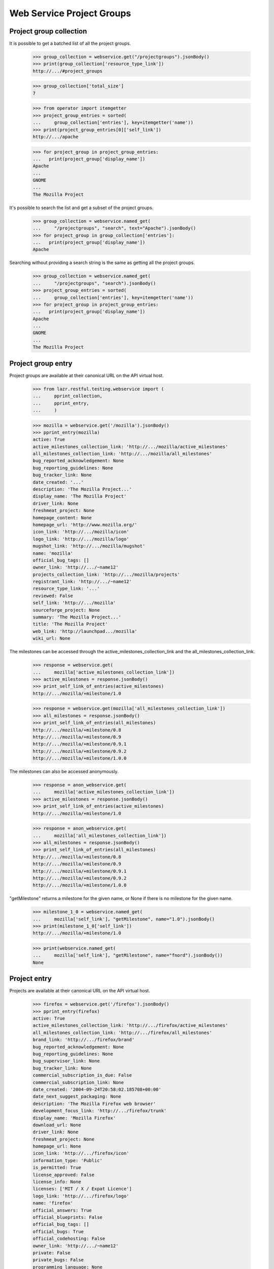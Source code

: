 ==========================
Web Service Project Groups
==========================


Project group collection
------------------------

It is possible to get a batched list of all the project groups.

    >>> group_collection = webservice.get("/projectgroups").jsonBody()
    >>> print(group_collection['resource_type_link'])
    http://.../#project_groups

    >>> group_collection['total_size']
    7

    >>> from operator import itemgetter
    >>> project_group_entries = sorted(
    ...     group_collection['entries'], key=itemgetter('name'))
    >>> print(project_group_entries[0]['self_link'])
    http://.../apache

    >>> for project_group in project_group_entries:
    ...   print(project_group['display_name'])
    Apache
    ...
    GNOME
    ...
    The Mozilla Project

It's possible to search the list and get a subset of the project groups.

    >>> group_collection = webservice.named_get(
    ...     "/projectgroups", "search", text="Apache").jsonBody()
    >>> for project_group in group_collection['entries']:
    ...   print(project_group['display_name'])
    Apache

Searching without providing a search string is the same as getting all
the project groups.

    >>> group_collection = webservice.named_get(
    ...     "/projectgroups", "search").jsonBody()
    >>> project_group_entries = sorted(
    ...     group_collection['entries'], key=itemgetter('name'))
    >>> for project_group in project_group_entries:
    ...   print(project_group['display_name'])
    Apache
    ...
    GNOME
    ...
    The Mozilla Project


Project group entry
-------------------

Project groups are available at their canonical URL on the API virtual
host.

    >>> from lazr.restful.testing.webservice import (
    ...     pprint_collection,
    ...     pprint_entry,
    ...     )

    >>> mozilla = webservice.get('/mozilla').jsonBody()
    >>> pprint_entry(mozilla)
    active: True
    active_milestones_collection_link: 'http://.../mozilla/active_milestones'
    all_milestones_collection_link: 'http://.../mozilla/all_milestones'
    bug_reported_acknowledgement: None
    bug_reporting_guidelines: None
    bug_tracker_link: None
    date_created: '...'
    description: 'The Mozilla Project...'
    display_name: 'The Mozilla Project'
    driver_link: None
    freshmeat_project: None
    homepage_content: None
    homepage_url: 'http://www.mozilla.org/'
    icon_link: 'http://.../mozilla/icon'
    logo_link: 'http://.../mozilla/logo'
    mugshot_link: 'http://.../mozilla/mugshot'
    name: 'mozilla'
    official_bug_tags: []
    owner_link: 'http://.../~name12'
    projects_collection_link: 'http://.../mozilla/projects'
    registrant_link: 'http://.../~name12'
    resource_type_link: '...'
    reviewed: False
    self_link: 'http://.../mozilla'
    sourceforge_project: None
    summary: 'The Mozilla Project...'
    title: 'The Mozilla Project'
    web_link: 'http://launchpad.../mozilla'
    wiki_url: None

The milestones can be accessed through the
active_milestones_collection_link and the
all_milestones_collection_link.

    >>> response = webservice.get(
    ...     mozilla['active_milestones_collection_link'])
    >>> active_milestones = response.jsonBody()
    >>> print_self_link_of_entries(active_milestones)
    http://.../mozilla/+milestone/1.0

    >>> response = webservice.get(mozilla['all_milestones_collection_link'])
    >>> all_milestones = response.jsonBody()
    >>> print_self_link_of_entries(all_milestones)
    http://.../mozilla/+milestone/0.8
    http://.../mozilla/+milestone/0.9
    http://.../mozilla/+milestone/0.9.1
    http://.../mozilla/+milestone/0.9.2
    http://.../mozilla/+milestone/1.0.0

The milestones can also be accessed anonymously.

    >>> response = anon_webservice.get(
    ...     mozilla['active_milestones_collection_link'])
    >>> active_milestones = response.jsonBody()
    >>> print_self_link_of_entries(active_milestones)
    http://.../mozilla/+milestone/1.0

    >>> response = anon_webservice.get(
    ...     mozilla['all_milestones_collection_link'])
    >>> all_milestones = response.jsonBody()
    >>> print_self_link_of_entries(all_milestones)
    http://.../mozilla/+milestone/0.8
    http://.../mozilla/+milestone/0.9
    http://.../mozilla/+milestone/0.9.1
    http://.../mozilla/+milestone/0.9.2
    http://.../mozilla/+milestone/1.0.0

"getMilestone" returns a milestone for the given name, or None if there
is no milestone for the given name.

    >>> milestone_1_0 = webservice.named_get(
    ...     mozilla['self_link'], "getMilestone", name="1.0").jsonBody()
    >>> print(milestone_1_0['self_link'])
    http://.../mozilla/+milestone/1.0

    >>> print(webservice.named_get(
    ...     mozilla['self_link'], "getMilestone", name="fnord").jsonBody())
    None


Project entry
-------------

Projects are available at their canonical URL on the API virtual host.

    >>> firefox = webservice.get('/firefox').jsonBody()
    >>> pprint_entry(firefox)
    active: True
    active_milestones_collection_link: 'http://.../firefox/active_milestones'
    all_milestones_collection_link: 'http://.../firefox/all_milestones'
    brand_link: 'http://.../firefox/brand'
    bug_reported_acknowledgement: None
    bug_reporting_guidelines: None
    bug_supervisor_link: None
    bug_tracker_link: None
    commercial_subscription_is_due: False
    commercial_subscription_link: None
    date_created: '2004-09-24T20:58:02.185708+00:00'
    date_next_suggest_packaging: None
    description: 'The Mozilla Firefox web browser'
    development_focus_link: 'http://.../firefox/trunk'
    display_name: 'Mozilla Firefox'
    download_url: None
    driver_link: None
    freshmeat_project: None
    homepage_url: None
    icon_link: 'http://.../firefox/icon'
    information_type: 'Public'
    is_permitted: True
    license_approved: False
    license_info: None
    licenses: ['MIT / X / Expat Licence']
    logo_link: 'http://.../firefox/logo'
    name: 'firefox'
    official_answers: True
    official_blueprints: False
    official_bug_tags: []
    official_bugs: True
    official_codehosting: False
    owner_link: 'http://.../~name12'
    private: False
    private_bugs: False
    programming_language: None
    project_group_link: 'http://.../mozilla'
    project_reviewed: False
    qualifies_for_free_hosting: True
    recipes_collection_link: 'http://.../firefox/recipes'
    registrant_link: 'http://.../~name12'
    releases_collection_link: 'http://.../firefox/releases'
    remote_product: None
    resource_type_link: 'http://.../#project'
    reviewer_whiteboard: None
    screenshots_url: None
    self_link: 'http://.../firefox'
    series_collection_link: 'http://.../firefox/series'
    sourceforge_project: None
    summary: 'The Mozilla Firefox web browser'
    title: 'Mozilla Firefox'
    translation_focus_link: None
    vcs: None
    web_link: 'http://launchpad.../firefox'
    wiki_url: None

In Launchpad project names may not have uppercase letters in their
name.  As a convenience, requests for projects using the wrong case
are redirected to the correct location.

    >>> print(webservice.get('/FireFox'))
    HTTP/1.1 301 Moved Permanently
    ...
    Location: http://api.launchpad.test/beta/firefox
    ...

Some entries for projects are only available to admins.  Here we see
several that are not available to non-privileged users marked as
'redacted'.

    >>> firefox = user_webservice.get('/firefox').jsonBody()
    >>> pprint_entry(firefox)
    active: True
    ...
    is_permitted:...redacted...
    license_approved:...redacted...
    ...
    project_reviewed:...redacted...
    ...
    reviewer_whiteboard:...redacted...
    ...

The milestones can be accessed through the
active_milestones_collection_link and the
all_milestones_collection_link.

    >>> response = webservice.get(
    ...     firefox['active_milestones_collection_link'])
    >>> active_milestones = response.jsonBody()
    >>> print_self_link_of_entries(active_milestones)
    http://.../firefox/+milestone/1.0

    >>> response = webservice.get(firefox['all_milestones_collection_link'])
    >>> all_milestones = response.jsonBody()
    >>> print_self_link_of_entries(all_milestones)
    http://.../firefox/+milestone/0.9
    http://.../firefox/+milestone/0.9.1
    http://.../firefox/+milestone/0.9.2
    http://.../firefox/+milestone/1.0
    http://.../firefox/+milestone/1.0.0

"getMilestone" returns a milestone for the given name, or None if there
is no milestone for the given name.

    >>> milestone_1_0 = webservice.named_get(
    ...     firefox['self_link'], "getMilestone", name="1.0").jsonBody()
    >>> print(milestone_1_0['self_link'])
    http://.../firefox/+milestone/1.0

    >>> print(webservice.named_get(
    ...     firefox['self_link'], "getMilestone", name="fnord").jsonBody())
    None

The project group can be accessed through the project_group_link.

    >>> print(webservice.get(
    ...     firefox['project_group_link']).jsonBody()['self_link'])
    http://.../mozilla

A list of series can be accessed through the series_collection_link.

    >>> response = webservice.get(firefox['series_collection_link'])
    >>> series = response.jsonBody()
    >>> print(series['total_size'])
    2

    >>> print_self_link_of_entries(series)
    http://.../firefox/1.0
    http://.../firefox/trunk

"getSeries" returns the series for the given name.

    >>> series_1_0 = webservice.named_get(
    ...     firefox['self_link'], "getSeries", name="1.0").jsonBody()
    >>> print(series_1_0['self_link'])
    http://.../firefox/1.0

Series can also be accessed anonymously.

    >>> response = anon_webservice.get(firefox['series_collection_link'])
    >>> series = response.jsonBody()
    >>> print(series['total_size'])
    2

"newSeries" permits the creation of new series.

    >>> experimental_new_series = webservice.named_post(
    ...     firefox['self_link'], "newSeries", name="experimental",
    ...     summary="An experimental new series.")
    >>> print(experimental_new_series)
    HTTP/1.1 201 Created
    ...
    Location: http://.../firefox/experimental
    ...

A list of releases can be accessed through the releases_collection_link.

    >>> response = webservice.get(firefox['releases_collection_link'])
    >>> releases = response.jsonBody()
    >>> print(releases['total_size'])
    4

    >>> print_self_link_of_entries(releases)
    http://.../firefox/1.0/1.0.0
    http://.../firefox/trunk/0.9
    http://.../firefox/trunk/0.9.1
    http://.../firefox/trunk/0.9.2

"getRelease" returns the release for the given version.

    >>> release_0_9_1 = webservice.named_get(
    ...     firefox['self_link'], "getRelease", version="0.9.1").jsonBody()
    >>> print(release_0_9_1['self_link'])
    http://.../firefox/trunk/0.9.1

Releases can also be accessed anonymously.

    >>> response = anon_webservice.get(firefox['releases_collection_link'])
    >>> releases = response.jsonBody()
    >>> print(releases['total_size'])
    4

The development focus series can be accessed through the
development_focus_link.

    >>> response = webservice.get(firefox['development_focus_link'])
    >>> print(response.jsonBody()['self_link'])
    http://.../firefox/trunk

Attributes can be edited via the webservice.patch() method.

    >>> from simplejson import dumps
    >>> patch = {
    ...     u'driver_link': webservice.getAbsoluteUrl('/~mark'),
    ...     u'homepage_url': u'http://sf.net/firefox',
    ...     u'licenses': [u'Python Licence', u'GNU GPL v2'],
    ...     u'bug_tracker_link':
    ...         webservice.getAbsoluteUrl('/bugs/bugtrackers/mozilla.org'),
    ...     }
    >>> print(webservice.patch(
    ...     '/firefox', 'application/json', dumps(patch)))
    HTTP/1.1 209 Content Returned
    ...

    >>> firefox = webservice.get('/firefox').jsonBody()
    >>> print(firefox['driver_link'])
    http://.../~mark

    >>> print(firefox['homepage_url'])
    http://sf.net/firefox

    >>> print(webservice.get(firefox['driver_link']).jsonBody()['self_link'])
    http://.../~mark

    >>> print(webservice.get(firefox['owner_link']).jsonBody()['self_link'])
    http://.../~name12

    >>> print(webservice.get(
    ...     firefox['bug_tracker_link']).jsonBody()['self_link'])
    http://.../bugs/bugtrackers/mozilla.org

When the owner_link is changed the ownership of some attributes is
changed as well.

    >>> login('test@canonical.com')
    >>> test_project_owner = factory.makePerson(name='test-project-owner')
    >>> test_project = factory.makeProduct(
    ...     name='test-project', owner=test_project_owner)
    >>> test_series = factory.makeProductSeries(
    ...     product=test_project, name='test-series',
    ...     owner=test_project_owner)
    >>> test_milestone = factory.makeMilestone(
    ...     product=test_project, name='test-milestone',
    ...     productseries=test_series)
    >>> test_project_release = factory.makeProductRelease(
    ...     product=test_project, milestone=test_milestone)
    >>> logout()

    >>> test_project = webservice.get('/test-project').jsonBody()
    >>> print(test_project['owner_link'])
    http://.../~test-project-owner

    >>> patch = {
    ...     u'owner_link': webservice.getAbsoluteUrl('/~mark'),
    ...     }
    >>> print(webservice.patch(
    ...     '/test-project', 'application/json', dumps(patch)))
    HTTP/1.1 209 Content Returned
    ...

    >>> test_project = webservice.get('/test-project').jsonBody()
    >>> print(test_project['owner_link'])
    http://.../~mark

Read-only attributes, like registrant, cannot be modified via the
webservice.patch() method.

    >>> patch = {
    ...     u'registrant_link': webservice.getAbsoluteUrl('/~mark'),
    ...     }
    >>> print(webservice.patch(
    ...     '/firefox', 'application/json', dumps(patch)))
    HTTP/1.1 400 Bad Request
    ...
    registrant_link: You tried to modify a read-only attribute.

    >>> firefox = webservice.get('/firefox').jsonBody()
    >>> print(firefox['registrant_link'])
    http://.../~name12

Similarly the date_created attribute cannot be modified.

    >>> original_date_created = firefox['date_created']
    >>> patch = {
    ...     u'date_created': u'2000-01-01T01:01:01+00:00Z'
    ...     }
    >>> print(webservice.patch(
    ...     '/firefox', 'application/json', dumps(patch)))
    HTTP/1.1 400 Bad Request
    ...
    date_created: You tried to modify a read-only attribute.

    >>> firefox = webservice.get('/firefox').jsonBody()
    >>> firefox['date_created'] == original_date_created
    True

"get_timeline" returns a lightweight representation of the project's
hierarchy of series, milestones, and releases.

    >>> patch = {'status': 'Obsolete'}
    >>> print(webservice.patch(
    ...     '/firefox/trunk', 'application/json', dumps(patch)))
    HTTP/1.1 209 Content Returned...
    >>> timeline = webservice.named_get(
    ...     firefox['self_link'],
    ...     "get_timeline",
    ...     include_inactive=True).jsonBody()
    >>> pprint_collection(timeline)
    start: 0
    total_size: 3
    ---
    is_development_focus: True
    landmarks: [{'code_name': None,
                 'date': '2056-10-16',
                 'name': '1.0',
                 'type': 'milestone',
                 'uri': '/firefox/+milestone/1.0'},
                {'code_name': 'One (secure) Tree Hill',
                 'date': '2004-10-15',
                 'name': '0.9.2',
                 'type': 'release',
                 'uri': '/firefox/trunk/0.9.2'},
                {'code_name': 'One Tree Hill (v2)',
                 'date': '2004-10-15',
                 'name': '0.9.1',
                 'type': 'release',
                 'uri': '/firefox/trunk/0.9.1'},
                {'code_name': 'One Tree Hill',
                 'date': '2004-10-15',
                 'name': '0.9',
                 'type': 'release',
                 'uri': '/firefox/trunk/0.9'}]
    name: 'trunk'
    project_link: 'http://.../firefox'
    resource_type_link: '.../#timeline_project_series'
    self_link: 'http://.../firefox/trunk'
    status: 'Obsolete'
    uri: '/firefox/trunk'
    web_link: 'http://launchpad.../firefox/trunk'
    ---
    is_development_focus: False
    landmarks: [{'code_name': 'First Stable Release',
                 'date': '2004-06-28',
                 'name': '1.0.0',
                 'type': 'release',
                 'uri': '/firefox/1.0/1.0.0'}]
    name: '1.0'
    project_link: 'http://.../firefox'
    resource_type_link: '.../#timeline_project_series'
    self_link: 'http://.../firefox/1.0'
    status: 'Active Development'
    uri: '/firefox/1.0'
    web_link: 'http://launchpad.../firefox/1.0'
    ---
    is_development_focus: False
    landmarks: []
    name: 'experimental'
    project_link: 'http://.../firefox'
    resource_type_link: '.../#timeline_project_series'
    self_link: 'http://.../firefox/experimental'
    status: 'Active Development'
    uri: '/firefox/experimental'
    web_link: 'http://launchpad.../firefox/experimental'
    ---


Project collection
------------------

It is possible to get a batched list of all the projects.

    >>> project_collection = webservice.get("/projects").jsonBody()
    >>> print(project_collection['resource_type_link'])
    http://.../#projects

The entire collection has 24 entries.

    >>> project_collection['total_size']
    24

It's possible to search the list and get a subset of the project groups.

    >>> project_collection = webservice.named_get(
    ...     "/projects", "search", text="Apache").jsonBody()
    >>> projects = [
    ...     project['display_name']
    ...     for project in project_collection['entries']]
    >>> for project_name in sorted(projects):
    ...     print(project_name)
    Derby
    Tomcat

If you don't specify "text" to the search a batched list of all the
projects is returned.

    >>> project_collection = webservice.named_get(
    ...     "/projects", "search").jsonBody()
    >>> len(project_collection['entries'])
    5

It is also possible to search for projects by a text string by adding
the ws.op=search parameter.

    >>> project_collection = webservice.get(
    ...   "/projects?ws.op=search&text=gnome").jsonBody()
    >>> project_collection['total_size']
    4

The latest projects registered can be retrieved.

    >>> latest = webservice.named_get(
    ...     "/projects", "latest").jsonBody()
    >>> entries = sorted(
    ...    latest['entries'], key=itemgetter('display_name'))
    >>> for project in entries:
    ...     print(project['display_name'])
    Derby
    Mega Money Maker
    Obsolete Junk
    Redfish
    Test-project

There is a method for doing a query about attributes related to project
licensing.  We can find all projects with unreviewed licenses.

    >>> unreviewed = webservice.named_get(
    ...     "/projects", "licensing_search",
    ...     project_reviewed=False).jsonBody()

    >>> entries = sorted(
    ...    unreviewed['entries'], key=itemgetter('display_name'))
    >>> for project in entries:
    ...     print(project['display_name'])
    Arch mirrors ...

The project collection has a method for creating a new project.

    >>> def create_project(name, display_name, title, summary,
    ...                    description=None, project_group=None,
    ...                    homepage_url=None, screenshots_url=None,
    ...                    wiki_url=None, download_url=None,
    ...                    freshmeat_project=None, sourceforge_project=None,
    ...                    programming_lang=None, licenses=(),
    ...                    license_info=None, project_reviewed=False,
    ...                    registrant=None):
    ...     return webservice.named_post(
    ...         "/projects", "new_project",
    ...         name=name, display_name=display_name,
    ...         title=title, summary=summary, description=description,
    ...         project_group=project_group, homepage_url=homepage_url,
    ...         screenshots_url=screenshots_url, wiki_url=wiki_url,
    ...         download_url=download_url,
    ...         freshmeat_project=freshmeat_project,
    ...         sourceforge_project=sourceforge_project,
    ...         programming_lang=programming_lang,
    ...         licenses=licenses, license_info=license_info,
    ...         project_reviewed=project_reviewed,
    ...         registrant=registrant)

Verify a project does not exist and then create it.

    >>> print(webservice.get('/my-new-project'))
    HTTP/1.1 404 Not Found
    ...

    >>> print(create_project('my-new-project', 'My New Project',
    ...     'My New Project', 'My Shiny New Project',
    ...     licenses=["Zope Public Licence", "GNU GPL v2"],
    ...     wiki_url="http://example.com/shiny"))
    HTTP/1.1 201 Created
    ...
    Location: http://.../my-new-project
    ...

    >>> print(webservice.get('/my-new-project'))
    HTTP/1.1 200 Ok
    ...

    >>> new_project = webservice.get('/my-new-project').jsonBody()
    >>> print(new_project['name'])
    my-new-project

    >>> print(new_project['display_name'])
    My New Project

    >>> print(new_project['summary'])
    My Shiny New Project

    >>> for license in sorted(new_project['licenses']):
    ...     print(license)
    GNU GPL v2
    Zope Public Licence

    >>> print(new_project['project_reviewed'])
    False

    >>> print(new_project['homepage_url'])
    None

Attempting to create a project with a name that has already been used is
an error.

    >>> print(create_project('my-new-project', 'My New Project',
    ...     'My New Project', 'My Shiny New Project'))
    HTTP/1.1 400 Bad Request
    ...
    name: my-new-project is already used by another project

If the fields do not validate a Bad Request error is received.  Here the
URL is not properly formed. Due to bug #1088358 the error is escaped as
if it was HTML.

    >>> print(create_project('my-new-project', 'My New Project',
    ...     'My New Project', 'My Shiny New Project',
    ...     wiki_url="htp://badurl.example.com"))
    HTTP/1.1 400 Bad Request
    ...
    wiki_url: The URI scheme &quot;htp&quot; is not allowed.  Only URIs
    with the following schemes may be used: ftp, http, https


The pillar set
--------------

A few features are common to projects, project groups, and
distributions. We call all three "pillars", and publish the common
functionality at an object called the pillar set.

    >>> pillar_set = webservice.get("/pillars").jsonBody()
    >>> pprint_entry(pillar_set)
    featured_pillars_collection_link: 'http://.../pillars/featured_pillars'
    resource_type_link: '...'
    self_link: '...'

The featured pillars are available as a separate collection. Because
they're of different resource types, the best way to compare them is by
comparing the self_link, which every resource has.

    >>> featured_link = pillar_set['featured_pillars_collection_link']
    >>> featured_pillars = webservice.get(featured_link).jsonBody()
    >>> featured_pillars['total_size']
    9

    >>> featured_entries = sorted(
    ...     featured_pillars['entries'], key=itemgetter('self_link'))
    >>> for pillar in featured_entries:
    ...     print(pillar['self_link'])
    http://.../applets
    http://.../bazaar
    ...
    http://.../gnome

    >>> search_result = webservice.named_get(
    ...     "/pillars", "search", text="bazaar").jsonBody()
    >>> found_entries = sorted(search_result['entries'],
    ...     key=itemgetter('self_link'))
    >>> for pillar in found_entries:
    ...     print(pillar['self_link'])
    http://.../bazaar
    http://.../bzr
    http://.../launchpad

    >>> search_result = webservice.named_get(
    ...     "/pillars", "search", text="bazaar", limit="1").jsonBody()
    >>> for pillar in search_result['entries']:
    ...     print(pillar['self_link'])
    http://.../bazaar


Project series entry
--------------------

The entry for a project series is available at its canonical URL on the
virtual host.

    >>> from zope.security.proxy import removeSecurityProxy
    >>> login('test@canonical.com')
    >>> babadoo_owner = factory.makePerson(name='babadoo-owner')
    >>> babadoo = factory.makeProduct(name='babadoo', owner=babadoo_owner)
    >>> foobadoo = factory.makeProductSeries(
    ...     product=babadoo, name='foobadoo', owner=babadoo_owner)
    >>> removeSecurityProxy(foobadoo).summary = (
    ...     u'Foobadoo support for Babadoo')
    >>> fooey = factory.makeAnyBranch(
    ...     product=babadoo, name='fooey', owner=babadoo_owner)
    >>> removeSecurityProxy(foobadoo).branch = fooey
    >>> logout()

    >>> babadoo_foobadoo = webservice.get('/babadoo/foobadoo').jsonBody()
    >>> pprint_entry(babadoo_foobadoo)
    active: True
    active_milestones_collection_link:
            'http://.../babadoo/foobadoo/active_milestones'
    all_milestones_collection_link:
            'http://.../babadoo/foobadoo/all_milestones'
    branch_link: 'http://.../~babadoo-owner/babadoo/fooey'
    bug_reported_acknowledgement: None
    bug_reporting_guidelines: None
    date_created: '...'
    display_name: 'foobadoo'
    driver_link: None
    drivers_collection_link: 'http://.../babadoo/foobadoo/drivers'
    name: 'foobadoo'
    official_bug_tags: []
    owner_link: 'http://.../~babadoo-owner'
    project_link: 'http://.../babadoo'
    release_finder_url_pattern: None
    releases_collection_link: 'http://.../babadoo/foobadoo/releases'
    resource_type_link: '...'
    self_link: 'http://.../babadoo/foobadoo'
    status: 'Active Development'
    summary: 'Foobadoo support for Babadoo'
    title: 'Babadoo foobadoo series'
    web_link: 'http://launchpad.../babadoo/foobadoo'

"get_timeline" returns a lightweight representation of the series'
milestones and releases.

    >>> timeline = webservice.named_get(
    ...     babadoo_foobadoo['self_link'], "get_timeline").jsonBody()
    >>> pprint_entry(timeline)
    is_development_focus: False
    landmarks: []
    name: 'foobadoo'
    project_link: 'http://.../babadoo'
    resource_type_link: 'http://.../#timeline_project_series'
    self_link: 'http://.../babadoo/foobadoo'
    status: 'Active Development'
    uri: '/babadoo/foobadoo'
    web_link: 'http://launchpad.../babadoo/foobadoo'


Creating a milestone on the product series
==========================================

The newMilstone method is called by sending "ws.op=newMilestone" as a
request variable along with the parameters. The webservice.named_post()
method simplifies this for us.

    >>> firefox_1_0 = webservice.get('/firefox/1.0').jsonBody()
    >>> response = webservice.named_post(
    ...     firefox_1_0['self_link'], 'newMilestone', {},
    ...     name='alpha1', code_name='Elmer', date_targeted=u'2005-06-06',
    ...     summary='Feature complete but buggy.')
    >>> print(response)
    HTTP/1.1 201 Created
    ...
    Location: http://.../firefox/+milestone/alpha1
    ...

    >>> milestone = webservice.get(response.getHeader('Location')).jsonBody()
    >>> print(milestone['name'])
    alpha1

    >>> print(milestone['code_name'])
    Elmer

    >>> print(milestone['date_targeted'])
    2005-06-06

    >>> print(milestone['summary'])
    Feature complete but buggy.

The milestone name must be unique on the product series.

    >>> print(webservice.named_post(
    ...     firefox_1_0['self_link'], 'newMilestone', {},
    ...     name='alpha1', dateexpected='157.0',
    ...     summary='Feature complete but buggy.'))
    HTTP/1.1 400 Bad Request
    ...
    name: The name alpha1 is already used by a milestone in Mozilla Firefox.

The milestone name can only contain letters, numbers, "-", "+", and ".".

    >>> print(webservice.named_post(
    ...     firefox_1_0['self_link'], 'newMilestone', {},
    ...     name='!@#$%^&*()', dateexpected='157.0',
    ...     summary='Feature complete but buggy.'))
    HTTP/1.1 400 Bad Request
    ...
    Invalid name...

Invalid data will return a Bad Request error.

    >>> response = webservice.named_post(
    ...     firefox_1_0['self_link'], 'newMilestone', {},
    ...     name='buggy', date_targeted=u'2005-10-36',
    ...     code_name='Samurai Monkey',
    ...     summary='Very buggy.')
    >>> print(response)
    HTTP/1.1 400 Bad Request
    ...
    date_targeted: Value doesn't look like a date.


Project release
===============

Project releases are available at their canonical URL on the API virtual
host.

    >>> firefox_1_0_0 = webservice.get('/firefox/1.0/1.0.0').jsonBody()
    >>> pprint_entry(firefox_1_0_0)
    changelog: ''
    date_created: '2005-06-06T08:59:51.930201+00:00'
    date_released: '2004-06-28T00:00:00+00:00'
    display_name: 'Mozilla Firefox 1.0.0'
    files_collection_link: 'http://.../firefox/1.0/1.0.0/files'
    milestone_link: 'http://.../firefox/+milestone/1.0.0'
    owner_link: 'http://.../~name12'
    project_link: 'http://.../firefox'
    release_notes: '...'
    resource_type_link: '...'
    self_link: 'http://.../firefox/1.0/1.0.0'
    title: 'Mozilla Firefox 1.0.0 "First Stable Release"'
    version: '1.0.0'
    web_link: 'http://launchpad.../firefox/1.0/1.0.0'

The createProductRelease method is called by sending
"ws.op=createProductRelease" as a request variable along with the
parameters.  The webservice.named_post() method simplifies this for us.

    >>> response = webservice.named_post(
    ...     milestone['self_link'], 'createProductRelease', {},
    ...     date_released='2000-01-01T01:01:01+00:00Z',
    ...     release_notes='New stuff', changelog='Added 5,000 features.')
    >>> print(response)
    HTTP/1.1 201 Created
    ...
    Location: http://.../firefox/1.0/alpha1
    ...

    >>> release = webservice.get(response.getHeader('Location')).jsonBody()
    >>> print(release['version'])
    alpha1

    >>> print(release['release_notes'])
    New stuff

    >>> print(release['changelog'])
    Added 5,000 features.

Only one product release can be created per milestone.

    >>> response = webservice.named_post(
    ...     milestone['self_link'], 'createProductRelease', {},
    ...     date_released='2000-01-01T01:01:01+00:00Z',
    ...     changelog='Added 5,000 features.')
    >>> print(response)
    HTTP/1.1 400 Bad Request
    ...
    A milestone can only have one ProductRelease.


Project release entries
-----------------------

    >>> releases = webservice.get(
    ...     '/firefox/1.0/releases').jsonBody()
    >>> print_self_link_of_entries(releases)
    http://.../firefox/1.0/1.0.0
    http://.../firefox/1.0/alpha1


Project release file collection
-------------------------------

    >>> pr_files = webservice.get(
    ...     '/firefox/trunk/0.9.2/files').jsonBody()
    >>> print_self_link_of_entries(pr_files)
    http://.../firefox/trunk/0.9.2/+file/firefox_0.9.2.orig.tar.gz


Milestone entry
---------------

The entry for a milestone is available at its canonical URL on the API
virtual host.

    >>> firefox_milestone_1_0 = webservice.get(
    ...     '/firefox/+milestone/1.0').jsonBody()
    >>> pprint_entry(firefox_milestone_1_0)
    code_name: None
    date_targeted: '2056-10-16'
    is_active: True
    name: '1.0'
    official_bug_tags: []
    release_link: None
    resource_type_link: '...'
    self_link: 'http://.../firefox/+milestone/1.0'
    series_target_link: 'http://.../firefox/trunk'
    summary: None
    target_link: 'http://.../firefox'
    title: 'Mozilla Firefox 1.0'
    web_link: 'http://launchpad.../firefox/+milestone/1.0'

The milestone entry has a link to its release if it has one.

    >>> milestone = webservice.get('/firefox/+milestone/1.0.0').jsonBody()
    >>> print(milestone['release_link'])
    http://.../firefox/1.0/1.0.0


Project release entries
-----------------------

    >>> releases = webservice.get(
    ...     '/firefox/1.0/releases').jsonBody()
    >>> print_self_link_of_entries(releases)
    http://.../firefox/1.0/1.0.0
    http://.../firefox/1.0/alpha1

They can be deleted with the 'delete' operation.

    >>> results = webservice.named_post('/firefox/1.0/alpha1', 'delete')
    >>> print(results)
    HTTP/1.1 200 Ok
    ...


Project release file entry
--------------------------

Project release files are available at their canonical URL on the API
virtual host.

    >>> url = '/firefox/trunk/0.9.2/+file/firefox_0.9.2.orig.tar.gz'
    >>> result = webservice.get(url).jsonBody()
    >>> pprint_entry(result)
    date_uploaded: '2005-06-06T08:59:51.926792+00:00'
    description: None
    file_link:
        'http://.../firefox/trunk/0.9.2/+file/firefox_0.9.2.orig.tar.gz/file'
    file_type: 'Code Release Tarball'
    project_release_link: 'http://.../firefox/trunk/0.9.2'
    resource_type_link: 'http://.../#project_release_file'
    self_link:
        'http://.../firefox/trunk/0.9.2/+file/firefox_0.9.2.orig.tar.gz'
    signature_link:
        'http://.../trunk/0.9.2/+file/firefox_0.9.2.orig.tar.gz/signature'

The actual file redirects to the librarian when accessed.

    >>> url = '/firefox/trunk/0.9.2/+file/firefox_0.9.2.orig.tar.gz/file'
    >>> result = webservice.get(url)
    >>> print(result)
    HTTP/1.1 303 See Other
    ...
    Location: http://.../firefox_0.9.2.orig.tar.gz
    ...

The signature file will redirect too, if found.  In this case there is
no signature so we get a 404.

    >>> url = '/firefox/trunk/0.9.2/+file/firefox_0.9.2.orig.tar.gz/signature'
    >>> result = webservice.get(url)
    >>> print(result)
    HTTP/1.1 404 Not Found
    ...

The file and signature on a Project Release File are 'readonly'. Trying
to put new content will result in a ForbiddenAttribute error.

    >>> url = '/firefox/trunk/0.9.2/+file/firefox_0.9.2.orig.tar.gz/file'
    >>> response = webservice.put(url, 'application/x-tar-gz', 'fakefiledata')
    >>> print(response)
    HTTP/1.1 405 Method Not Allowed...
    Allow: GET
    ...

    >>> url = '/firefox/trunk/0.9.2/+file/firefox_0.9.2.orig.tar.gz/signature'
    >>> response = webservice.put(url, 'pgpapplication/data', 'signaturedata')
    >>> print(response)
    HTTP/1.1 405 Method Not Allowed...
    Allow: GET
    ...


Project release files
---------------------

Project release files can be added to a project release using the API
'add_file' method.

    >>> import io

    >>> files_url = '/firefox/1.0/1.0.0/files'
    >>> ff_100_files = webservice.get(files_url).jsonBody()
    >>> print_self_link_of_entries(ff_100_files)

    >>> pr_url = '/firefox/1.0/1.0.0'
    >>> ff_100 = webservice.get(pr_url).jsonBody()
    >>> file_content=io.BytesIO(b"first attachment file content \xff")
    >>> sig_file_content=io.BytesIO(b"hash hash hash \xff")
    >>> response = webservice.named_post(ff_100['self_link'], 'add_file',
    ...     filename='filename.txt',
    ...     file_content=file_content,
    ...     content_type='plain/txt',
    ...     signature_filename='filename.txt.md5',
    ...     signature_content=sig_file_content,
    ...     file_type='README File',
    ...     description="test file")
    >>> print(response)
    HTTP/1.1 201 Created
    ...
    Location: http://.../firefox/1.0/1.0.0/+file/filename.txt
    ...

Firefox 1.0/1.0.0 now has one file.

    >>> files_url = '/firefox/1.0/1.0.0/files'
    >>> ff_100_files = webservice.get(files_url).jsonBody()
    >>> print_self_link_of_entries(ff_100_files)
    http://.../firefox/1.0/1.0.0/+file/filename.txt

And it has been uploaded correctly.

    >>> from zope.component import getUtility
    >>> from lp.registry.interfaces.product import IProductSet
    >>> from lp.testing import login, logout
    >>> login('bac@canonical.com')
    >>> concrete_one_zero = getUtility(IProductSet)['firefox'].getRelease(
    ...     '1.0.0')
    >>> concrete_one_zero.files[0].libraryfile.read() == (
    ...     file_content.getvalue())
    True
    >>> concrete_one_zero.files[0].signature.read() == (
    ...     sig_file_content.getvalue())
    True
    >>> logout()

The file type and description are optional.  If no signature is
available then it must be explicitly set to None.

    >>> file_content=io.BytesIO(b"second attachment file content")
    >>> response = webservice.named_post(ff_100['self_link'], 'add_file',
    ...     filename='filename2.txt',
    ...     file_content=file_content,
    ...     content_type='plain/txt')
    >>> print(response)
    HTTP/1.1 201 Created
    ...
    Location: http://.../firefox/1.0/1.0.0/+file/filename2.txt
    ...

Firefox 1.0/1.0.0 now has two files.

    >>> files_url = '/firefox/1.0/1.0.0/files'
    >>> ff_100_files = webservice.get(files_url).jsonBody()
    >>> print_self_link_of_entries(ff_100_files)
    http://.../firefox/1.0/1.0.0/+file/filename.txt
    http://.../firefox/1.0/1.0.0/+file/filename2.txt

The file redirects to the librarian when accessed.

    >>> url = webservice.getAbsoluteUrl(
    ...     '/firefox/1.0/1.0.0/+file/filename.txt/file')
    >>> result = webservice.get(url)
    >>> print(result)
    HTTP/1.1 303 See Other
    ...
    Location: http://.../filename.txt
    ...

Project release files can be deleted using the 'delete' method.  The
project maintainer, project series owners, admins, or registry experts
can delete files.

    >>> url = webservice.getAbsoluteUrl(
    ...     '/firefox/1.0/1.0.0/+file/filename.txt')
    >>> results = webservice.named_post(url, 'delete')
    >>> print(results)
    HTTP/1.1 200 Ok
    ...

    >>> files_url = '/firefox/1.0/1.0.0/files'
    >>> ff_100_files = webservice.get(files_url).jsonBody()
    >>> print_self_link_of_entries(ff_100_files)
    http://.../firefox/1.0/1.0.0/+file/filename2.txt

Anonymous users can access project release files.

    >>> release_files = anon_webservice.get(
    ...     '/firefox/1.0/1.0.0/files').jsonBody()
    >>> print_self_link_of_entries(release_files)
    http://.../firefox/1.0/1.0.0/+file/filename2.txt


Commercial subscriptions
------------------------

If a project has a commercial-use subscription then it can be retrieved
through the API.

    >>> login('bac@canonical.com')
    >>> mmm = getUtility(IProductSet)['mega-money-maker']
    >>> print(mmm.commercial_subscription)
    None

    >>> _ = factory.makeCommercialSubscription(mmm)
    >>> print(mmm.commercial_subscription.product.name)
    mega-money-maker

    >>> logout()
    >>> mmm = webservice.get("/mega-money-maker").jsonBody()
    >>> print(mmm['display_name'])
    Mega Money Maker

    >>> print(mmm['commercial_subscription_link'])
    http://.../mega-money-maker/+commercialsubscription/...
